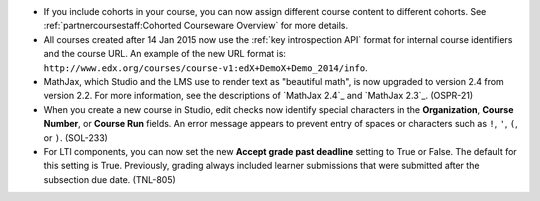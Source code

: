 
* If you include cohorts in your course, you can now assign different course
  content to different cohorts. See :ref:`partnercoursestaff:Cohorted Courseware Overview` for more details.

* All courses created after 14 Jan 2015 now use the :ref:`key
  introspection API` format for internal course identifiers and the course URL.
  An example of the new URL format is:
  ``http://www.edx.org/courses/course-v1:edX+DemoX+Demo_2014/info``.

* MathJax, which Studio and the LMS use to render text as "beautiful math", is
  now upgraded to version 2.4 from version 2.2. For more information, see the
  descriptions of `MathJax 2.4`_ and `MathJax 2.3`_. (OSPR-21)

* When you create a new course in Studio, edit checks now identify special
  characters in the **Organization**, **Course Number**, or **Course Run**
  fields. An error message appears to prevent entry of spaces or characters
  such as ``!``, ``'``, ``(``, or ``)``. (SOL-233)

* For LTI components, you can now set the new **Accept grade past deadline**
  setting to True or False. The default for this setting is True. Previously,
  grading always included learner submissions that were submitted after the
  subsection due date. (TNL-805)
